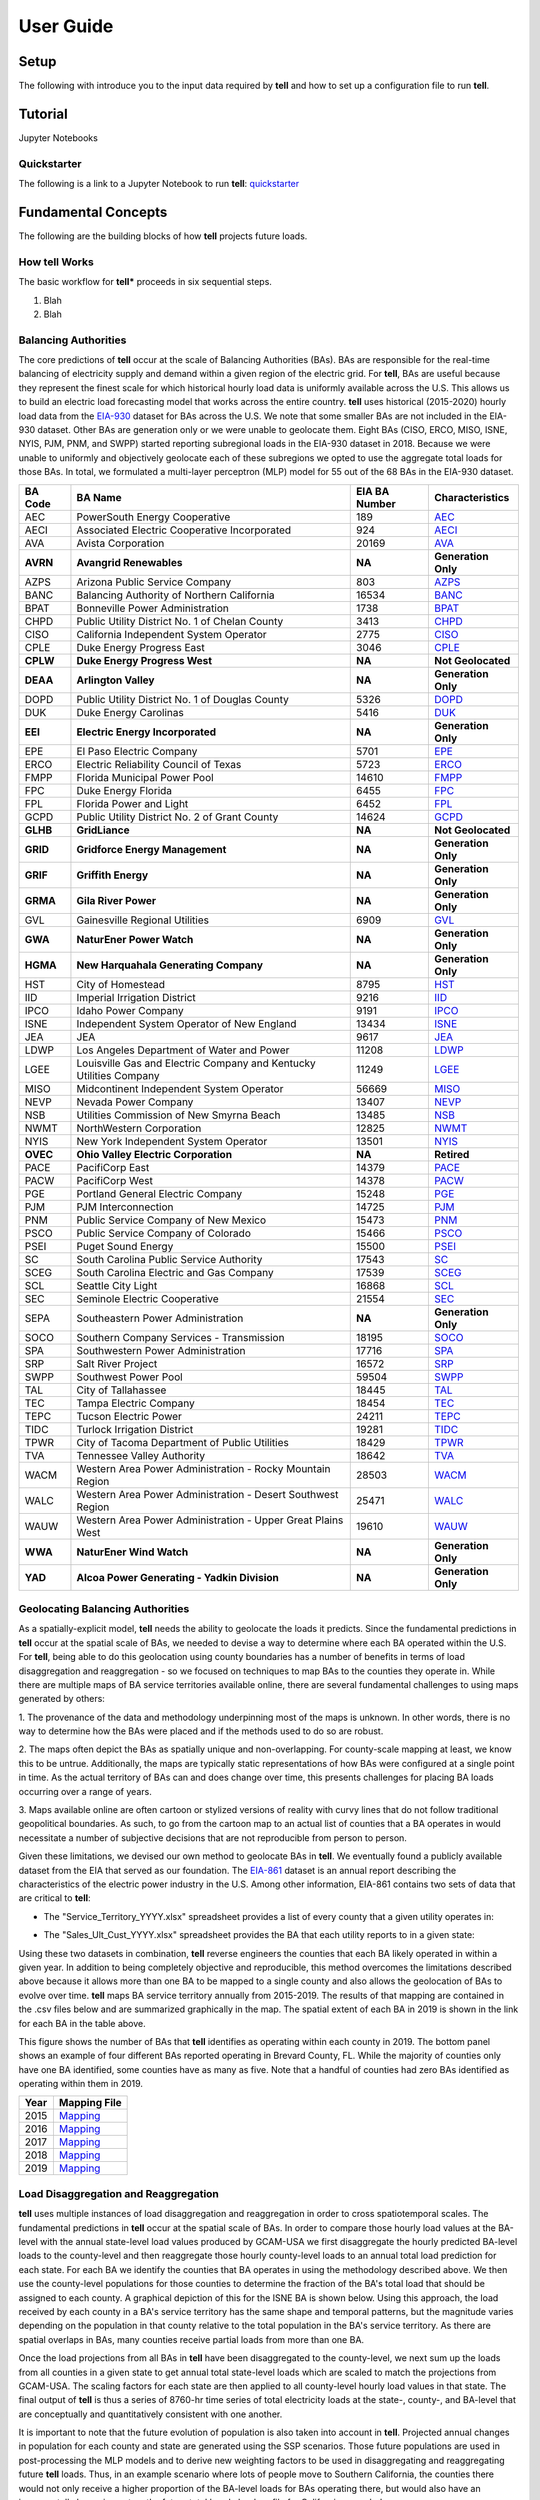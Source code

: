 ==========
User Guide
==========


Setup
-----
The following with introduce you to the input data required by **tell** and how to set up a configuration file to run **tell**.


Tutorial
---------
Jupyter Notebooks


Quickstarter
~~~~~~~~~~~~
The following is a link to a Jupyter Notebook to run **tell**:  `quickstarter <https://github.com/IMMM-SFA/cerf/blob/main/notebooks/quickstarter.ipynb>`_


Fundamental Concepts
--------------------
The following are the building blocks of how **tell** projects future loads.


How **tell** Works
~~~~~~~~~~~~~~~~~~
The basic workflow for **tell*** proceeds in six sequential steps.

#. Blah

#. Blah


Balancing Authorities
~~~~~~~~~~~~~~~~~~~~~
The core predictions of **tell** occur at the scale of Balancing Authorities (BAs). BAs are responsible for the real-time balancing of electricity supply and demand within a given region of the electric grid.
For **tell**, BAs are useful because they represent the finest scale for which historical hourly load data is uniformly available across the U.S. This allows us to build an electric load forecasting
model that works across the entire country. **tell** uses historical (2015-2020) hourly load data from the `EIA-930 <https://www.eia.gov/electricity/gridmonitor/about>`_ dataset for BAs across the U.S. We note
that some smaller BAs are not included in the EIA-930 dataset. Other BAs are generation only or we were unable to geolocate them. Eight BAs (CISO, ERCO, MISO, ISNE, NYIS, PJM, PNM, and SWPP) started
reporting subregional loads in the EIA-930 dataset in 2018. Because we were unable to uniformly and objectively geolocate each of these subregions we opted to use the aggregate total loads for those BAs.
In total, we formulated a multi-layer perceptron (MLP) model for 55 out of the 68 BAs in the EIA-930 dataset.

.. list-table::
    :header-rows: 1

    * - BA Code
      - BA Name
      - EIA BA Number
      - Characteristics
    * - AEC
      - PowerSouth Energy Cooperative
      - 189
      - `AEC <_static/BA_Quick_Look_Plots/AEC_Quick_Look_Plots.png>`_
    * - AECI
      - Associated Electric Cooperative Incorporated
      - 924
      - `AECI <_static/BA_Quick_Look_Plots/AECI_Quick_Look_Plots.png>`_
    * - AVA
      - Avista Corporation
      - 20169
      - `AVA <_static/BA_Quick_Look_Plots/AVA_Quick_Look_Plots.png>`_
    * - **AVRN**
      - **Avangrid Renewables**
      - **NA**
      - **Generation Only**
    * - AZPS
      - Arizona Public Service Company
      - 803
      - `AZPS <_static/BA_Quick_Look_Plots/AZPS_Quick_Look_Plots.png>`_
    * - BANC
      - Balancing Authority of Northern California
      - 16534
      - `BANC <_static/BA_Quick_Look_Plots/BANC_Quick_Look_Plots.png>`_
    * - BPAT
      - Bonneville Power Administration
      - 1738
      - `BPAT <_static/BA_Quick_Look_Plots/BPAT_Quick_Look_Plots.png>`_
    * - CHPD
      - Public Utility District No. 1 of Chelan County
      - 3413
      - `CHPD <_static/BA_Quick_Look_Plots/CHPD_Quick_Look_Plots.png>`_
    * - CISO
      - California Independent System Operator
      - 2775
      - `CISO <_static/BA_Quick_Look_Plots/CISO_Quick_Look_Plots.png>`_
    * - CPLE
      - Duke Energy Progress East
      - 3046
      - `CPLE <_static/BA_Quick_Look_Plots/CPLE_Quick_Look_Plots.png>`_
    * - **CPLW**
      - **Duke Energy Progress West**
      - **NA**
      - **Not Geolocated**
    * - **DEAA**
      - **Arlington Valley**
      - **NA**
      - **Generation Only**
    * - DOPD
      - Public Utility District No. 1 of Douglas County
      - 5326
      - `DOPD <_static/BA_Quick_Look_Plots/DOPD_Quick_Look_Plots.png>`_
    * - DUK
      - Duke Energy Carolinas
      - 5416
      - `DUK <_static/BA_Quick_Look_Plots/DUK_Quick_Look_Plots.png>`_
    * - **EEI**
      - **Electric Energy Incorporated**
      - **NA**
      - **Generation Only**
    * - EPE
      - El Paso Electric Company
      - 5701
      - `EPE <_static/BA_Quick_Look_Plots/EPE_Quick_Look_Plots.png>`_
    * - ERCO
      - Electric Reliability Council of Texas
      - 5723
      - `ERCO <_static/BA_Quick_Look_Plots/ERCO_Quick_Look_Plots.png>`_
    * - FMPP
      - Florida Municipal Power Pool
      - 14610
      - `FMPP <_static/BA_Quick_Look_Plots/FMPP_Quick_Look_Plots.png>`_
    * - FPC
      - Duke Energy Florida
      - 6455
      - `FPC <_static/BA_Quick_Look_Plots/FPC_Quick_Look_Plots.png>`_
    * - FPL
      - Florida Power and Light
      - 6452
      - `FPL <_static/BA_Quick_Look_Plots/FPL_Quick_Look_Plots.png>`_
    * - GCPD
      - Public Utility District No. 2 of Grant County
      - 14624
      - `GCPD <_static/BA_Quick_Look_Plots/GCPD_Quick_Look_Plots.png>`_
    * - **GLHB**
      - **GridLiance**
      - **NA**
      - **Not Geolocated**
    * - **GRID**
      - **Gridforce Energy Management**
      - **NA**
      - **Generation Only**
    * - **GRIF**
      - **Griffith Energy**
      - **NA**
      - **Generation Only**
    * - **GRMA**
      - **Gila River Power**
      - **NA**
      - **Generation Only**
    * - GVL
      - Gainesville Regional Utilities
      - 6909
      - `GVL <_static/BA_Quick_Look_Plots/GVL_Quick_Look_Plots.png>`_
    * - **GWA**
      - **NaturEner Power Watch**
      - **NA**
      - **Generation Only**
    * - **HGMA**
      - **New Harquahala Generating Company**
      - **NA**
      - **Generation Only**
    * - HST
      - City of Homestead
      - 8795
      - `HST <_static/BA_Quick_Look_Plots/HST_Quick_Look_Plots.png>`_
    * - IID
      - Imperial Irrigation District
      - 9216
      - `IID <_static/BA_Quick_Look_Plots/IID_Quick_Look_Plots.png>`_
    * - IPCO
      - Idaho Power Company
      - 9191
      - `IPCO <_static/BA_Quick_Look_Plots/IPCO_Quick_Look_Plots.png>`_
    * - ISNE
      - Independent System Operator of New England
      - 13434
      - `ISNE <_static/BA_Quick_Look_Plots/ISNE_Quick_Look_Plots.png>`_
    * - JEA
      - JEA
      - 9617
      - `JEA <_static/BA_Quick_Look_Plots/JEA_Quick_Look_Plots.png>`_
    * - LDWP
      - Los Angeles Department of Water and Power
      - 11208
      - `LDWP <_static/BA_Quick_Look_Plots/LDWP_Quick_Look_Plots.png>`_
    * - LGEE
      - Louisville Gas and Electric Company and Kentucky Utilities Company
      - 11249
      - `LGEE <_static/BA_Quick_Look_Plots/LGEE_Quick_Look_Plots.png>`_
    * - MISO
      - Midcontinent Independent System Operator
      - 56669
      - `MISO <_static/BA_Quick_Look_Plots/MISO_Quick_Look_Plots.png>`_
    * - NEVP
      - Nevada Power Company
      - 13407
      - `NEVP <_static/BA_Quick_Look_Plots/NEVP_Quick_Look_Plots.png>`_
    * - NSB
      - Utilities Commission of New Smyrna Beach
      - 13485
      - `NSB <_static/BA_Quick_Look_Plots/NSB_Quick_Look_Plots.png>`_
    * - NWMT
      - NorthWestern Corporation
      - 12825
      - `NWMT <_static/BA_Quick_Look_Plots/NWMT_Quick_Look_Plots.png>`_
    * - NYIS
      - New York Independent System Operator
      - 13501
      - `NYIS <_static/BA_Quick_Look_Plots/NYIS_Quick_Look_Plots.png>`_
    * - **OVEC**
      - **Ohio Valley Electric Corporation**
      - **NA**
      - **Retired**
    * - PACE
      - PacifiCorp East
      - 14379
      - `PACE <_static/BA_Quick_Look_Plots/PACE_Quick_Look_Plots.png>`_
    * - PACW
      - PacifiCorp West
      - 14378
      - `PACW <_static/BA_Quick_Look_Plots/PACW_Quick_Look_Plots.png>`_
    * - PGE
      - Portland General Electric Company
      - 15248
      - `PGE <_static/BA_Quick_Look_Plots/PGE_Quick_Look_Plots.png>`_
    * - PJM
      - PJM Interconnection
      - 14725
      - `PJM <_static/BA_Quick_Look_Plots/PJM_Quick_Look_Plots.png>`_
    * - PNM
      - Public Service Company of New Mexico
      - 15473
      - `PNM <_static/BA_Quick_Look_Plots/PNM_Quick_Look_Plots.png>`_
    * - PSCO
      - Public Service Company of Colorado
      - 15466
      - `PSCO <_static/BA_Quick_Look_Plots/PSCO_Quick_Look_Plots.png>`_
    * - PSEI
      - Puget Sound Energy
      - 15500
      - `PSEI <_static/BA_Quick_Look_Plots/PSEI_Quick_Look_Plots.png>`_
    * - SC
      - South Carolina Public Service Authority
      - 17543
      - `SC <_static/BA_Quick_Look_Plots/SC_Quick_Look_Plots.png>`_
    * - SCEG
      - South Carolina Electric and Gas Company
      - 17539
      - `SCEG <_static/BA_Quick_Look_Plots/SCEG_Quick_Look_Plots.png>`_
    * - SCL
      - Seattle City Light
      - 16868
      - `SCL <_static/BA_Quick_Look_Plots/SCL_Quick_Look_Plots.png>`_
    * - SEC
      - Seminole Electric Cooperative
      - 21554
      - `SEC <_static/BA_Quick_Look_Plots/SEC_Quick_Look_Plots.png>`_
    * - SEPA
      - Southeastern Power Administration
      - **NA**
      - **Generation Only**
    * - SOCO
      - Southern Company Services - Transmission
      - 18195
      - `SOCO <_static/BA_Quick_Look_Plots/SOCO_Quick_Look_Plots.png>`_
    * - SPA
      - Southwestern Power Administration
      - 17716
      - `SPA <_static/BA_Quick_Look_Plots/SPA_Quick_Look_Plots.png>`_
    * - SRP
      - Salt River Project
      - 16572
      - `SRP <_static/BA_Quick_Look_Plots/SRP_Quick_Look_Plots.png>`_
    * - SWPP
      - Southwest Power Pool
      - 59504
      - `SWPP <_static/BA_Quick_Look_Plots/SWPP_Quick_Look_Plots.png>`_
    * - TAL
      - City of Tallahassee
      - 18445
      - `TAL <_static/BA_Quick_Look_Plots/TAL_Quick_Look_Plots.png>`_
    * - TEC
      - Tampa Electric Company
      - 18454
      - `TEC <_static/BA_Quick_Look_Plots/TEC_Quick_Look_Plots.png>`_
    * - TEPC
      - Tucson Electric Power
      - 24211
      - `TEPC <_static/BA_Quick_Look_Plots/TEPC_Quick_Look_Plots.png>`_
    * - TIDC
      - Turlock Irrigation District
      - 19281
      - `TIDC <_static/BA_Quick_Look_Plots/TIDC_Quick_Look_Plots.png>`_
    * - TPWR
      - City of Tacoma Department of Public Utilities
      - 18429
      - `TPWR <_static/BA_Quick_Look_Plots/TPWR_Quick_Look_Plots.png>`_
    * - TVA
      - Tennessee Valley Authority
      - 18642
      - `TVA <_static/BA_Quick_Look_Plots/TVA_Quick_Look_Plots.png>`_
    * - WACM
      - Western Area Power Administration - Rocky Mountain Region
      - 28503
      - `WACM <_static/BA_Quick_Look_Plots/WACM_Quick_Look_Plots.png>`_
    * - WALC
      - Western Area Power Administration - Desert Southwest Region
      - 25471
      - `WALC <_static/BA_Quick_Look_Plots/WALC_Quick_Look_Plots.png>`_
    * - WAUW
      - Western Area Power Administration - Upper Great Plains West
      - 19610
      - `WAUW <_static/BA_Quick_Look_Plots/WAUW_Quick_Look_Plots.png>`_
    * - **WWA**
      - **NaturEner Wind Watch**
      - **NA**
      - **Generation Only**
    * - **YAD**
      - **Alcoa Power Generating - Yadkin Division**
      - **NA**
      - **Generation Only**


Geolocating Balancing Authorities
~~~~~~~~~~~~~~~~~~~~~~~~~~~~~~~~~
As a spatially-explicit model, **tell** needs the ability to geolocate the loads it predicts. Since the fundamental predictions
in **tell** occur at the spatial scale of BAs, we needed to devise a way to determine where each BA operated within the U.S.
For **tell**, being able to do  this geolocation using county boundaries has a number of benefits in terms of load disaggregation
and reaggregation - so we focused on techniques to map BAs to the counties they operate in. While there are multiple maps
of BA service territories available online, there are several fundamental challenges to using maps generated by others:

1. The provenance of the data and methodology underpinning most of the maps is unknown. In other words, there is no way to determine
how the BAs were placed and if the methods used to do so are robust.

2. The maps often depict the BAs as spatially unique and non-overlapping. For county-scale mapping at least, we know this to be
untrue. Additionally, the maps are typically static representations of how BAs were configured at a single point in time. As the
actual territory of BAs can and does change over time, this presents challenges for placing BA loads occurring over a range of years.

3. Maps available online are often cartoon or stylized versions of reality with curvy lines that do not follow traditional geopolitical
boundaries. As such, to go from the cartoon map to an actual list of counties that a BA operates in would necessitate a number of
subjective decisions that are not reproducible from person to person.

Given these limitations, we devised our own method to geolocate BAs in **tell**. We eventually found a publicly available
dataset from the EIA that served as our foundation. The `EIA-861 <https://www.eia.gov/electricity/data/eia861/>`_ dataset is an annual
report describing the characteristics of the electric power industry in the U.S. Among other information, EIA-861 contains two sets of
data that are critical to **tell**:

* The "Service_Territory_YYYY.xlsx" spreadsheet provides a list of every county that a given utility operates in:

.. image:: _static/utility_to_county.png
   :width: 600
   :align: center

* The "Sales_Ult_Cust_YYYY.xlsx" spreadsheet provides the BA that each utility reports to in a given state:

.. image:: _static/utility_to_ba.png
   :width: 600
   :align: center

Using these two datasets in combination, **tell** reverse engineers the counties that each BA likely operated in within a given year. In
addition to being completely objective and reproducible, this method overcomes the limitations described above because it allows
more than one BA to be mapped to a single county and also allows the geolocation of BAs to evolve over time. **tell**
maps BA service territory annually from 2015-2019. The results of that mapping are contained in the .csv files below and are
summarized graphically in the map. The spatial extent of each BA in 2019 is shown in the link for each BA in the table above.

.. image:: _static/Overlapping_Balancing_Authorities_Map.png
   :width: 900
   :align: center

This figure shows the number of BAs that **tell** identifies as operating within each county in 2019. The bottom panel shows an example
of four different BAs reported operating in Brevard County, FL. While the majority of counties only have one BA identified, some counties
have as many as five. Note that a handful of counties had zero BAs identified as operating within them in 2019.

.. list-table::
    :header-rows: 1

    * - Year
      - Mapping File
    * - 2015
      - `Mapping <user_guide_data/fips_service_match_2015.csv>`_
    * - 2016
      - `Mapping <user_guide_data/fips_service_match_2016.csv>`_
    * - 2017
      - `Mapping <user_guide_data/fips_service_match_2017.csv>`_
    * - 2018
      - `Mapping <user_guide_data/fips_service_match_2018.csv>`_
    * - 2019
      - `Mapping <user_guide_data/fips_service_match_2019.csv>`_


Load Disaggregation and Reaggregation
~~~~~~~~~~~~~~~~~~~~~~~~~~~~~~~~~~~~~
**tell** uses multiple instances of load disaggregation and reaggregation in order to cross spatiotemporal scales. The fundamental
predictions in **tell** occur at the spatial scale of BAs. In order to compare those hourly load values at the BA-level with the
annual state-level load values produced by GCAM-USA we first disaggregate the hourly predicted BA-level loads to the county-level
and then reaggregate those hourly county-level loads to an annual total load prediction for each state. For each BA we identify
the counties that BA operates in using the methodology described above. We then use the
county-level populations for those counties to determine the fraction of the BA's total load that should be assigned to each county. A
graphical depiction of this for the ISNE BA is shown below. Using this approach, the load received by each county in a BA's service territory has the
same shape and temporal patterns, but the magnitude varies depending on the population in that county relative to the total population
in the BA's service territory. As there are spatial overlaps in BAs, many counties receive partial loads from more than one BA.

.. image:: _static/Load_Projection_Dissagregation_Example_ISNE.png
   :width: 900
   :align: center

Once the load projections from all BAs in **tell** have been disaggregated to the county-level, we next sum up the loads from all
counties in a given state to get annual total state-level loads which are scaled to match the projections from GCAM-USA. The scaling
factors for each state are then applied to all county-level hourly load values in that state. The final output of **tell** is thus
a series of 8760-hr time series of total electricity loads at the state-, county-, and BA-level that are conceptually and quantitatively
consistent with one another.

It is important to note that the future evolution of population is also taken into account in **tell**. Projected annual changes in
population for each county and state are generated using the SSP scenarios. Those future populations are used in post-processing the
MLP models and to derive new weighting factors to be used in disaggregating and reaggregating future **tell** loads.
Thus, in an example scenario where lots of people move to Southern California, the counties there would not only receive a higher
proportion of the BA-level loads for BAs operating there, but would also have an incrementally larger impact on the future total
hourly load profile for California as a whole.


Multi-Layer Perceptron (MLP) Models
~~~~~~~~~~~~~~~~~~~~~~~~~~~~~~~~~~~
**tell** uses a series of multilayer perceptron (MLP) models to predict future loads. There is one unique MLP model for each BA. The
general form of each MLP model is:

.. math::

   y_{pred} = y_{MLP} + `\epsilon`

where y :subscript:`MLP` is the actual MLP model and epsilon represents a linear model that uses the annual evolution of total population
within the BA service territory to predict the residuals from the actual MLP model for a given BA. The MLP model for each BA is trained and
evaluated independently. Hyperparameter tuning for the models is done using grid search. The MLP models are trained on historical load data
from the `EIA-930 <https://www.eia.gov/electricity/gridmonitor/about>`_ dataset and weather from IM3's historical runs using the Weather
Research and Forecasting (WRF) model. In the production version of the **tell** model the MLP models for each BA were trained on data from
2016-2018 and evaluated against observed loads from 2019. For the **tell** quickstarter notebook the MLP models are trained and evaluated against data
from 2019 only in order to improve the timeliness of the training process. Details of the MLP predictive variables are included in the table below.

.. list-table::
    :header-rows: 1

    * - Variable
      - Description
      - Units/Format
    * - Temperature
      - 2-m temperature from WRF (T2)
      - K
    * - Specific humidity
      - 2-m water vapor mixing ratio from WRF (Q2)
      - kg kg :sup:`-1`
    * - Shortwave radiation
      - Downwelling shortwave radiative flux at the surface from WRF (SWdn)
      - W m :sup:`-2`
    * - Longwave radiation
      - Downwwelling longwave radiative flux at the surface from WRF (GLW)
      - W m :sup:`-2`
    * - Wind speed
      - 10-m wind speed derived from the U and V wind components from WRF (U10 and V10)
      - m s :sup:`-1`
    * - Population
      - Total population in the counties covered by the BA
      - NA
    * - Day of the week
      - Day of the week
      - Weekday or weekend
    * - Hour of the day
      - Hour of the day in UTC
      - 00-23
    * - Federal holiday
      - Is the day a federal holiday?
      - Yes/No


Scenarios
~~~~~~~~~
**tell** is designed to work in conjunction with the United States version of the Global Change Analysis Model (GCAM-USA)
to explore different future scenarios of population and climate change. The models are configured to run the following
combinations of Representative Concentration Pathways (`RCPs <https://en.wikipedia.org/wiki/Representative_Concentration_Pathway>`_)
and Shared Socioeconomic Pathways (`SSPs <https://en.wikipedia.org/wiki/Shared_Socioeconomic_Pathways>`_):

.. list-table::
    :header-rows: 1

    * - Climate Scenario
      - Population Scenario
      - scenario_name
    * - RCP 4.5 - Cooler
      - SSP3
      - rcp45cooler_ssp3
    * - RCP 4.5 - Cooler
      - SSP5
      - rcp45cooler_ssp5
    * - RCP 4.5 - Hotter
      - SSP3
      - rcp45hotter_ssp3
    * - RCP 4.5 - Hotter
      - SSP5
      - rcp45hotter_ssp5
    * - RCP 8.5 - Cooler
      - SSP3
      - rcp85cooler_ssp3
    * - RCP 8.5 - Cooler
      - SSP5
      - rcp85cooler_ssp5
    * - RCP 8.5 - Hotter
      - SSP3
      - rcp85hotter_ssp3
    * - RCP 8.5 - Hotter
      - SSP5
      - rcp85hotter_ssp5


Key Outputs
-----------
**tell** produces four types of output files. Each type of output is written out as a .csv file or series of .csv files in the ``output_directory``.
Each type of output file can be suppressed by commenting out the relevant line in ``execute_forward.py``. Missing values in each output file are
coded as -9999. All times are in UTC.


State Summary Data
~~~~~~~~~~~~~~~~~~
This output file gives the annual total loads for each of the 48 states in the CONUS and the District of Columbia. It also contains the scaling factor for
each state that force the aggregate annual total loads from  **tell** to agree with those produced by GCAM-USA.

Filename: *TELL_State_Summary_Data_YYYY.csv*

.. list-table::
    :header-rows: 1

    * - Name
      - Description
      - Units/Format
    * - Year
      - Year of load
      - NA
    * - State_Name
      - Name of the state
      - NA
    * - State_FIPS
      - `FIPS <https://www.census.gov/library/reference/code-lists/ansi.html>`_ code of the state
      - NA
    * - State_Scaling_Factor
      - Scaling factor to force agreement between **tell** and GCAM-USA annual total loads
      - NA
    * - GCAM_USA_Load_TWh
      - Annual total load for the state from GCAM-USA
      - TWh
    * - Raw_TELL_Load_TWh
      - Unscaled annual total load for the state from TELL
      - TWh
    * - Scaled_TELL_Load_TWh
      - Scaled annual total load for the state from TELL
      - TWh


State Hourly Load Data
~~~~~~~~~~~~~~~~~~~~~~
This output file gives the hourly time-series of total loads for each of the 48 states in the CONUS and the District of Columbia.

Filename: *TELL_State_Hourly_Load_Data_YYYY.csv*

.. list-table::
    :header-rows: 1

    * - Name
      - Description
      - Units/Format
    * - State_Name
      - Name of the state
      - NA
    * - State_FIPS
      - `FIPS <https://www.census.gov/library/reference/code-lists/ansi.html>`_ code of the state
      - NA
    * - Time_UTC
      - Hour of the load in UTC
      - YYYY-MM-DD HH:MM:SS
    * - Raw_TELL_State_Load_MWh
      - Unscaled hourly total load for the state from TELL
      - MWh
    * - Scaled_TELL_State_Load_MWh
      - Scaled hourly total load for the state from TELL
      - MWh


Balancing Authority Hourly Load Data
~~~~~~~~~~~~~~~~~~~~~~~~~~~~~~~~~~~~
This output file gives the hourly time-series of total loads for each of the BAs simulated by **tell**.

Filename: *TELL_Balancing_Authority_Hourly_Load_Data_YYYY.csv*

.. list-table::
    :header-rows: 1

    * - Name
      - Description
      - Units/Format
    * - BA_Code
      - Alphanumeric code for the BA
      - NA
    * - BA_Number
      - Designated EIA number for the BA
      - NA
    * - Time_UTC
      - Hour of the load in UTC
      - YYYY-MM-DD HH:MM:SS
    * - Raw_TELL_BA_Load_MWh
      - Unscaled hourly total load for the BA from TELL
      - MWh
    * - Scaled_TELL_BA_Load_MWh
      - Scaled hourly total load for the BA from TELL
      - MWh


County Hourly Load Data
~~~~~~~~~~~~~~~~~~~~~~~~~~~~~~~~~~~~
This collection of output files gives the hourly time-series of total loads for each county in the CONUS and the District of Columbia.
These output files are stored in a subdirectory of ``output_directory`` named ``County_Level_Data``.

Filename Format: *TELL_statename_countyname_Hourly_Load_Data_YYYY.csv*

.. list-table::
    :header-rows: 1

    * - Name
      - Description
      - Units/Format
    * - County_Name
      - Name of the county
      - NA
    * - County_FIPS
      - `FIPS <https://www.census.gov/library/reference/code-lists/ansi.html>`_ code of the county
      - NA
    * - State_Name
      - Name of the state the county is in
      - NA
    * - State_FIPS
      - `FIPS <https://www.census.gov/library/reference/code-lists/ansi.html>`_ code of the state
      - NA
    * - Time_UTC
      - Hour of the load in UTC
      - YYYY-MM-DD HH:MM:SS
    * - Raw_TELL_County_Load_MWh
      - Unscaled hourly total load for the county from TELL
      - MWh
    * - Scaled_TELL_County_Load_MWh
      - Scaled hourly total load for the county from TELL
      - MWh
